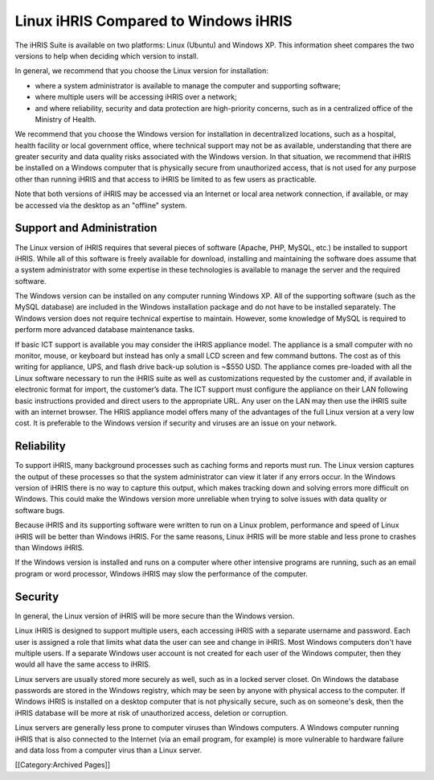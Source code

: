Linux iHRIS Compared to Windows iHRIS
=====================================

The iHRIS Suite is available on two platforms: Linux (Ubuntu) and Windows XP. This information sheet compares the two versions to help when deciding which version to install. 

In general, we recommend that you choose the Linux version for installation:



* where a system administrator is available to manage the computer and supporting software;
* where multiple users will be accessing iHRIS over a network;
* and where reliability, security and data protection are high-priority concerns, such as in a centralized office of the Ministry of Health.

We recommend that you choose the Windows version for installation in decentralized locations, such as a hospital, health facility or local government office, where technical support may not be as available, understanding that there are greater security and data quality risks associated with the Windows version. In that situation, we recommend that iHRIS be installed on a Windows computer that is physically secure from unauthorized access, that is not used for any purpose other than running iHRIS and that access to iHRIS be limited to as few users as practicable.

Note that both versions of iHRIS may be accessed via an Internet or local area network connection, if available, or may be accessed via the desktop as an "offline" system.



Support and Administration
^^^^^^^^^^^^^^^^^^^^^^^^^^

The Linux version of iHRIS requires that several pieces of software (Apache, PHP, MySQL, etc.) be installed to support iHRIS. While all of this software is freely available for download, installing and maintaining the software does assume that a system administrator with some expertise in these technologies is available to manage the server and the required software.

The Windows version can be installed on any computer running Windows XP. All of the supporting software (such as the MySQL database) are included in the Windows installation package and do not have to be installed separately. The Windows version does not require technical expertise to maintain. However, some knowledge of MySQL is required to perform more advanced database maintenance tasks.


.. image:: images/Mini-box-ihris-suite.jpg
    :align: center



If basic ICT support is available you may consider the iHRIS appliance model.  The appliance is a small computer with no monitor, mouse, or keyboard but instead has only a small LCD screen and few command buttons.  The cost as of this writing for appliance, UPS, and flash drive back-up solution is ~$550 USD.  The appliance comes pre-loaded with all the Linux software necessary to run the iHRIS suite as well as customizations requested by the customer and, if available in electronic format for import, the customer’s data.  The ICT support must configure the appliance on their LAN following basic instructions provided and direct users to the appropriate URL.  Any user on the LAN may then use the iHRIS suite with an internet browser.  The HRIS appliance model offers many of the advantages of the full Linux version at a very low cost.  It is preferable to the Windows version if security and viruses are an issue on your network.


Reliability
^^^^^^^^^^^

To support iHRIS, many background processes such as caching forms and reports must run. The Linux version captures the output of these processes so that the system administrator can view it later if any errors occur. In the Windows version of iHRIS there is no way to capture this output, which makes tracking down and solving errors more difficult on Windows. This could make the Windows version more unreliable when trying to solve issues with data quality or software bugs.

Because iHRIS and its supporting software were written to run on a Linux problem, performance and speed of Linux iHRIS will be better than Windows iHRIS. For the same reasons, Linux iHRIS will be more stable and less prone to crashes than Windows iHRIS.

If the Windows version is installed and runs on a computer where other intensive programs are running, such as an email program or word processor, Windows iHRIS may slow the performance of the computer.



Security
^^^^^^^^

In general, the Linux version of iHRIS will be more secure than the Windows version.

Linux iHRIS is designed to support multiple users, each accessing iHRIS with a separate username and password. Each user is assigned a role that limits what data the user can see and change in iHRIS. Most Windows computers don't have multiple users. If a separate Windows user account is not created for each user of the Windows computer, then they would all have the same access to iHRIS.

Linux servers are usually stored more securely as well, such as in a locked server closet. On Windows the database passwords are stored in the Windows registry, which may be seen by anyone with physical access to the computer. If Windows iHRIS is installed on a desktop computer that is not physically secure, such as on someone's desk, then the iHRIS database will be more at risk of unauthorized access, deletion or corruption.

Linux servers are generally less prone to computer viruses than Windows computers. A Windows computer running iHRIS that is also connected to the Internet (via an email program, for example) is more vulnerable to hardware failure and data loss from a computer virus than a Linux server.

[[Category:Archived Pages]]
